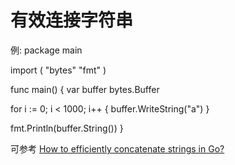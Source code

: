 * 有效连接字符串
  例:
  package main

  import (
    "bytes"
    "fmt"
  )

  func main() {
    var buffer bytes.Buffer

    for i := 0; i < 1000; i++ {
        buffer.WriteString("a")
    }

    fmt.Println(buffer.String())
  }
  
  可参考 [[http://stackoverflow.com/questions/1760757/how-to-efficiently-concatenate-strings-in-go][How to efficiently concatenate strings in Go?]]

  
